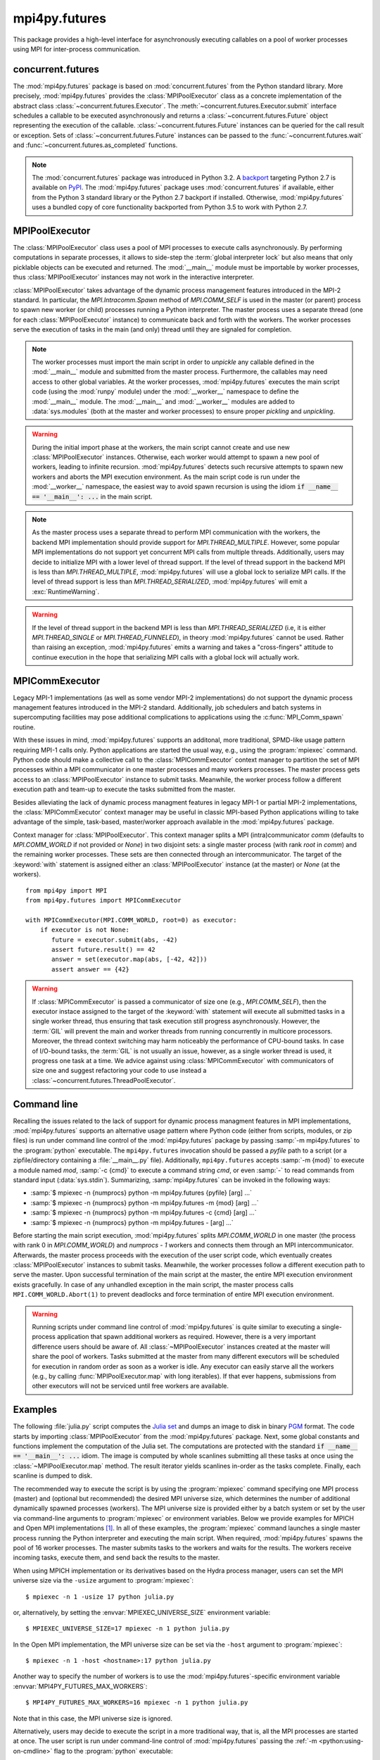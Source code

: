 mpi4py.futures
==============

.. module:: mpi4py.futures
   :synopsis: Execute computations concurrently using MPI processes.

.. versionadded:: 3.0.0

This package provides a high-level interface for asynchronously executing
callables on a pool of worker processes using MPI for inter-process
communication.


concurrent.futures
------------------

The :mod:`mpi4py.futures` package is based on :mod:`concurrent.futures` from
the Python standard library. More precisely, :mod:`mpi4py.futures` provides the
:class:`MPIPoolExecutor` class as a concrete implementation of the abstract
class :class:`~concurrent.futures.Executor`.  The
:meth:`~concurrent.futures.Executor.submit` interface schedules a callable to
be executed asynchronously and returns a :class:`~concurrent.futures.Future`
object representing the execution of the callable.
:class:`~concurrent.futures.Future` instances can be queried for the call
result or exception. Sets of :class:`~concurrent.futures.Future` instances can
be passed to the :func:`~concurrent.futures.wait` and
:func:`~concurrent.futures.as_completed` functions.

.. note::

   The :mod:`concurrent.futures` package was introduced in Python 3.2. A
   `backport <futures-repo_>`_ targeting Python 2.7 is available on `PyPI
   <futures-pypi_>`_. The :mod:`mpi4py.futures` package uses
   :mod:`concurrent.futures` if available, either from the Python 3 standard
   library or the Python 2.7 backport if installed. Otherwise,
   :mod:`mpi4py.futures` uses a bundled copy of core functionality backported
   from Python 3.5 to work with Python 2.7.

   .. _futures-repo: https://github.com/agronholm/pythonfutures
   .. _futures-pypi: https://pypi.org/project/futures

.. seealso::

   Module :mod:`concurrent.futures`
      Documentation of the :mod:`concurrent.futures` standard module.


MPIPoolExecutor
---------------

The :class:`MPIPoolExecutor` class uses a pool of MPI processes to execute
calls asynchronously. By performing computations in separate processes, it
allows to side-step the :term:`global interpreter lock` but also means that
only picklable objects can be executed and returned. The :mod:`__main__` module
must be importable by worker processes, thus :class:`MPIPoolExecutor` instances
may not work in the interactive interpreter.

:class:`MPIPoolExecutor` takes advantage of the dynamic process management
features introduced in the MPI-2 standard. In particular, the
`MPI.Intracomm.Spawn` method of `MPI.COMM_SELF` is used in the master (or
parent) process to spawn new worker (or child) processes running a Python
interpreter. The master process uses a separate thread (one for each
:class:`MPIPoolExecutor` instance) to communicate back and forth with the
workers.  The worker processes serve the execution of tasks in the main (and
only) thread until they are signaled for completion.

.. note::

   The worker processes must import the main script in order to *unpickle* any
   callable defined in the :mod:`__main__` module and submitted from the master
   process. Furthermore, the callables may need access to other global
   variables. At the worker processes, :mod:`mpi4py.futures` executes the main
   script code (using the :mod:`runpy` module) under the :mod:`__worker__`
   namespace to define the :mod:`__main__` module. The :mod:`__main__` and
   :mod:`__worker__` modules are added to :data:`sys.modules` (both at the
   master and worker processes) to ensure proper *pickling* and *unpickling*.

.. warning::

   During the initial import phase at the workers, the main script cannot
   create and use new :class:`MPIPoolExecutor` instances. Otherwise, each
   worker would attempt to spawn a new pool of workers, leading to infinite
   recursion. :mod:`mpi4py.futures` detects such recursive attempts to spawn
   new workers and aborts the MPI execution environment. As the main script
   code is run under the :mod:`__worker__` namespace, the easiest way to avoid
   spawn recursion is using the idiom :code:`if __name__ == '__main__': ...` in
   the main script.

.. class:: MPIPoolExecutor(max_workers=None, \
                           initializer=None, initargs=(), **kwargs)

   An :class:`~concurrent.futures.Executor` subclass that executes calls
   asynchronously using a pool of at most *max_workers* processes.  If
   *max_workers* is `None` or not given, its value is determined from the
   :envvar:`MPI4PY_FUTURES_MAX_WORKERS` environment variable if set, or the MPI
   universe size if set, otherwise a single worker process is spawned.  If
   *max_workers* is lower than or equal to ``0``, then a :exc:`ValueError` will
   be raised.

   *initializer* is an optional callable that is called at the start of each
   worker process before executing any tasks; *initargs* is a tuple of
   arguments passed to the initializer. If *initializer* raises an exception,
   all pending tasks and any attempt to submit new tasks to the pool will raise
   a :exc:`~concurrent.futures.BrokenExecutor` exception.

   Other parameters:

   * *python_exe*: Path to the Python interpreter executable used to spawn
     worker processes, otherwise :data:`sys.executable` is used.

   * *python_args*: :class:`list` or iterable with additional command line
     flags to pass to the Python executable. Command line flags determined from
     inspection of :data:`sys.flags`, :data:`sys.warnoptions` and
     :data:`sys._xoptions` in are passed unconditionally.

   * *mpi_info*: :class:`dict` or iterable yielding ``(key, value)`` pairs.
     These ``(key, value)`` pairs are passed (through an `MPI.Info` object) to
     the `MPI.Intracomm.Spawn` call used to spawn worker processes. This
     mechanism allows telling the MPI runtime system where and how to start the
     processes. Check the documentation of the backend MPI implementation about
     the set of keys it interprets and the corresponding format for values.

   * *globals*: :class:`dict` or iterable yielding ``(name, value)`` pairs to
     initialize the main module namespace in worker processes.

   * *main*: If set to `False`, do not import the :mod:`__main__` module in
     worker processes. Setting *main* to `False` prevents worker processes
     from accessing definitions in the parent :mod:`__main__` namespace.

   * *path*: :class:`list` or iterable with paths to append to :data:`sys.path`
     in worker processes to extend the :ref:`module search path
     <python:tut-searchpath>`.

   * *wdir*: Path to set the current working directory in worker processes
     using :func:`os.chdir()`. The initial working directory is set by the MPI
     implementation. Quality MPI implementations should honor a ``wdir`` info
     key passed through *mpi_info*, although such feature is not mandatory.

   * *env*: :class:`dict` or iterable yielding ``(name, value)`` pairs with
     environment variables to update :data:`os.environ` in worker processes.
     The initial environment is set by the MPI implementation. MPI
     implementations may allow setting the initial environment through
     *mpi_info*, however such feature is not required nor recommended by the
     MPI standard.

   .. method:: submit(func, *args, **kwargs)

      Schedule the callable, *func*, to be executed as ``func(*args,
      **kwargs)`` and returns a :class:`~concurrent.futures.Future` object
      representing the execution of the callable. ::

         executor = MPIPoolExecutor(max_workers=1)
         future = executor.submit(pow, 321, 1234)
         print(future.result())

   .. method:: map(func, *iterables, timeout=None, chunksize=1, **kwargs)

      Equivalent to :func:`map(func, *iterables) <python:map>` except *func* is
      executed asynchronously and several calls to *func* may be made
      concurrently, out-of-order, in separate processes.  The returned iterator
      raises a :exc:`~concurrent.futures.TimeoutError` if
      :meth:`~iterator.__next__` is called and the result isn't available after
      *timeout* seconds from the original call to :meth:`~MPIPoolExecutor.map`.
      *timeout* can be an int or a float.  If *timeout* is not specified or
      `None`, there is no limit to the wait time.  If a call raises an
      exception, then that exception will be raised when its value is retrieved
      from the iterator. This method chops *iterables* into a number of chunks
      which it submits to the pool as separate tasks. The (approximate) size of
      these chunks can be specified by setting *chunksize* to a positive
      integer. For very long iterables, using a large value for *chunksize* can
      significantly improve performance compared to the default size of one. By
      default, the returned iterator yields results in-order, waiting for
      successive tasks to complete . This behavior can be changed by passing
      the keyword argument *unordered* as `True`, then the result iterator
      will yield a result as soon as any of the tasks complete. ::

         executor = MPIPoolExecutor(max_workers=3)
         for result in executor.map(pow, [2]*32, range(32)):
             print(result)

   .. method:: starmap(func, iterable, timeout=None, chunksize=1, **kwargs)

      Equivalent to :func:`itertools.starmap(func, iterable)
      <itertools.starmap>`. Used instead of :meth:`~MPIPoolExecutor.map` when
      argument parameters are already grouped in tuples from a single iterable
      (the data has been "pre-zipped"). :func:`map(func, *iterable) <map>` is
      equivalent to :func:`starmap(func, zip(*iterable)) <starmap>`. ::

         executor = MPIPoolExecutor(max_workers=3)
         iterable = ((2, n) for n in range(32))
         for result in executor.starmap(pow, iterable):
             print(result)

   .. method:: shutdown(wait=True, cancel_futures=False)

      Signal the executor that it should free any resources that it is using
      when the currently pending futures are done executing.  Calls to
      :meth:`~MPIPoolExecutor.submit` and :meth:`~MPIPoolExecutor.map` made
      after :meth:`~MPIPoolExecutor.shutdown` will raise :exc:`RuntimeError`.

      If *wait* is `True` then this method will not return until all the
      pending futures are done executing and the resources associated with the
      executor have been freed.  If *wait* is `False` then this method will
      return immediately and the resources associated with the executor will be
      freed when all pending futures are done executing.  Regardless of the
      value of *wait*, the entire Python program will not exit until all
      pending futures are done executing.

      If *cancel_futures* is `True`, this method will cancel all pending
      futures that the executor has not started running. Any futures that
      are completed or running won't be cancelled, regardless of the value
      of *cancel_futures*.

      You can avoid having to call this method explicitly if you use the
      :keyword:`with` statement, which will shutdown the executor instance
      (waiting as if :meth:`~MPIPoolExecutor.shutdown` were called with *wait*
      set to `True`). ::

         import time
         with MPIPoolExecutor(max_workers=1) as executor:
             future = executor.submit(time.sleep, 2)
         assert future.done()

   .. method:: bootup(wait=True)

      Signal the executor that it should allocate eagerly any required
      resources (in particular, MPI worker processes). If *wait* is `True`,
      then :meth:`~MPIPoolExecutor.bootup` will not return until the executor
      resources are ready to process submissions.  Resources are automatically
      allocated in the first call to :meth:`~MPIPoolExecutor.submit`, thus
      calling :meth:`~MPIPoolExecutor.bootup` explicitly is seldom needed.


.. envvar:: MPI4PY_FUTURES_MAX_WORKERS

   If the *max_workers* parameter to :class:`MPIPoolExecutor` is `None` or not
   given, the :envvar:`MPI4PY_FUTURES_MAX_WORKERS` environment variable
   provides fallback value for the maximum number of MPI worker processes to
   spawn.


.. note::

   As the master process uses a separate thread to perform MPI communication
   with the workers, the backend MPI implementation should provide support for
   `MPI.THREAD_MULTIPLE`. However, some popular MPI implementations do not
   support yet concurrent MPI calls from multiple threads. Additionally, users
   may decide to initialize MPI with a lower level of thread support. If the
   level of thread support in the backend MPI is less than
   `MPI.THREAD_MULTIPLE`, :mod:`mpi4py.futures` will use a global lock to
   serialize MPI calls. If the level of thread support is less than
   `MPI.THREAD_SERIALIZED`, :mod:`mpi4py.futures` will emit a
   :exc:`RuntimeWarning`.

.. warning::

   If the level of thread support in the backend MPI is less than
   `MPI.THREAD_SERIALIZED` (i.e, it is either `MPI.THREAD_SINGLE` or
   `MPI.THREAD_FUNNELED`), in theory :mod:`mpi4py.futures` cannot be
   used. Rather than raising an exception, :mod:`mpi4py.futures` emits a
   warning and takes a "cross-fingers" attitude to continue execution in the
   hope that serializing MPI calls with a global lock will actually work.


MPICommExecutor
---------------

Legacy MPI-1 implementations (as well as some vendor MPI-2 implementations) do
not support the dynamic process management features introduced in the MPI-2
standard. Additionally, job schedulers and batch systems in supercomputing
facilities may pose additional complications to applications using the
:c:func:`MPI_Comm_spawn` routine.

With these issues in mind, :mod:`mpi4py.futures` supports an additonal, more
traditional, SPMD-like usage pattern requiring MPI-1 calls only. Python
applications are started the usual way, e.g., using the :program:`mpiexec`
command. Python code should make a collective call to the
:class:`MPICommExecutor` context manager to partition the set of MPI processes
within a MPI communicator in one master processes and many workers
processes. The master process gets access to an :class:`MPIPoolExecutor`
instance to submit tasks. Meanwhile, the worker process follow a different
execution path and team-up to execute the tasks submitted from the master.

Besides alleviating the lack of dynamic process managment features in legacy
MPI-1 or partial MPI-2 implementations, the :class:`MPICommExecutor` context
manager may be useful in classic MPI-based Python applications willing to take
advantage of the simple, task-based, master/worker approach available in the
:mod:`mpi4py.futures` package.

.. class:: MPICommExecutor(comm=None, root=0)

   Context manager for :class:`MPIPoolExecutor`. This context manager splits a
   MPI (intra)communicator *comm* (defaults to `MPI.COMM_WORLD` if not provided
   or `None`) in two disjoint sets: a single master process (with rank *root*
   in *comm*) and the remaining worker processes. These sets are then connected
   through an intercommunicator.  The target of the :keyword:`with` statement
   is assigned either an :class:`MPIPoolExecutor` instance (at the master) or
   `None` (at the workers). ::

      from mpi4py import MPI
      from mpi4py.futures import MPICommExecutor

      with MPICommExecutor(MPI.COMM_WORLD, root=0) as executor:
          if executor is not None:
             future = executor.submit(abs, -42)
             assert future.result() == 42
             answer = set(executor.map(abs, [-42, 42]))
             assert answer == {42}

.. warning::

   If :class:`MPICommExecutor` is passed a communicator of size one (e.g.,
   `MPI.COMM_SELF`), then the executor instace assigned to the target of the
   :keyword:`with` statement will execute all submitted tasks in a single
   worker thread, thus ensuring that task execution still progress
   asynchronously. However, the :term:`GIL` will prevent the main and worker
   threads from running concurrently in multicore processors. Moreover, the
   thread context switching may harm noticeably the performance of CPU-bound
   tasks. In case of I/O-bound tasks, the :term:`GIL` is not usually an issue,
   however, as a single worker thread is used, it progress one task at a
   time. We advice against using :class:`MPICommExecutor` with communicators of
   size one and suggest refactoring your code to use instead a
   :class:`~concurrent.futures.ThreadPoolExecutor`.


Command line
------------

Recalling the issues related to the lack of support for dynamic process
managment features in MPI implementations, :mod:`mpi4py.futures` supports an
alternative usage pattern where Python code (either from scripts, modules, or
zip files) is run under command line control of the :mod:`mpi4py.futures`
package by passing :samp:`-m mpi4py.futures` to the :program:`python`
executable.  The ``mpi4py.futures`` invocation should be passed a *pyfile* path
to a script (or a zipfile/directory containing a :file:`__main__.py` file).
Additionally, ``mpi4py.futures`` accepts :samp:`-m {mod}` to execute a module
named *mod*, :samp:`-c {cmd}` to execute a command string *cmd*, or even
:samp:`-` to read commands from standard input (:data:`sys.stdin`).
Summarizing, :samp:`mpi4py.futures` can be invoked in the following ways:

* :samp:`$ mpiexec -n {numprocs} python -m mpi4py.futures {pyfile} [arg] ...`
* :samp:`$ mpiexec -n {numprocs} python -m mpi4py.futures -m {mod} [arg] ...`
* :samp:`$ mpiexec -n {numprocs} python -m mpi4py.futures -c {cmd} [arg] ...`
* :samp:`$ mpiexec -n {numprocs} python -m mpi4py.futures - [arg] ...`

Before starting the main script execution, :mod:`mpi4py.futures` splits
`MPI.COMM_WORLD` in one master (the process with rank 0 in `MPI.COMM_WORLD`) and
*numprocs - 1* workers and connects them through an MPI intercommunicator.
Afterwards, the master process proceeds with the execution of the user script
code, which eventually creates :class:`MPIPoolExecutor` instances to submit
tasks. Meanwhile, the worker processes follow a different execution path to
serve the master.  Upon successful termination of the main script at the master,
the entire MPI execution environment exists gracefully. In case of any unhandled
exception in the main script, the master process calls
``MPI.COMM_WORLD.Abort(1)`` to prevent deadlocks and force termination of entire
MPI execution environment.

.. warning::

   Running scripts under command line control of :mod:`mpi4py.futures` is quite
   similar to executing a single-process application that spawn additional
   workers as required. However, there is a very important difference users
   should be aware of. All :class:`~MPIPoolExecutor` instances created at the
   master will share the pool of workers. Tasks submitted at the master from
   many different executors will be scheduled for execution in random order as
   soon as a worker is idle. Any executor can easily starve all the workers
   (e.g., by calling :func:`MPIPoolExecutor.map` with long iterables). If that
   ever happens, submissions from other executors will not be serviced until
   free workers are available.

.. seealso::

   :ref:`python:using-on-cmdline`
      Documentation on Python command line interface.

Examples
--------

The following :file:`julia.py` script computes the `Julia set`_ and dumps an
image to disk in binary `PGM`_ format. The code starts by importing
:class:`MPIPoolExecutor` from the :mod:`mpi4py.futures` package. Next, some
global constants and functions implement the computation of the Julia set. The
computations are protected with the standard :code:`if __name__ == '__main__':
...` idiom.  The image is computed by whole scanlines submitting all these
tasks at once using the :class:`~MPIPoolExecutor.map` method. The result
iterator yields scanlines in-order as the tasks complete. Finally, each
scanline is dumped to disk.

.. _`Julia set`: https://en.wikipedia.org/wiki/Julia_set
.. _`PGM`: http://netpbm.sourceforge.net/doc/pgm.html

.. code-block:: python
   :name: julia-py
   :caption: :file:`julia.py`
   :emphasize-lines: 1,26,28,29
   :linenos:

   from mpi4py.futures import MPIPoolExecutor

   x0, x1, w = -2.0, +2.0, 640*2
   y0, y1, h = -1.5, +1.5, 480*2
   dx = (x1 - x0) / w
   dy = (y1 - y0) / h

   c = complex(0, 0.65)

   def julia(x, y):
       z = complex(x, y)
       n = 255
       while abs(z) < 3 and n > 1:
           z = z**2 + c
           n -= 1
       return n

   def julia_line(k):
       line = bytearray(w)
       y = y1 - k * dy
       for j in range(w):
           x = x0 + j * dx
           line[j] = julia(x, y)
       return line

   if __name__ == '__main__':

       with MPIPoolExecutor() as executor:
           image = executor.map(julia_line, range(h))
           with open('julia.pgm', 'wb') as f:
               f.write(b'P5 %d %d %d\n' % (w, h, 255))
               for line in image:
                   f.write(line)

The recommended way to execute the script is by using the :program:`mpiexec`
command specifying one MPI process (master) and (optional but recommended) the
desired MPI universe size, which determines the number of additional
dynamically spawned processes (workers). The MPI universe size is provided
either by a batch system or set by the user via command-line arguments to
:program:`mpiexec` or environment variables. Below we provide examples for
MPICH and Open MPI implementations [#]_. In all of these examples, the
:program:`mpiexec` command launches a single master process running the Python
interpreter and executing the main script. When required, :mod:`mpi4py.futures`
spawns the pool of 16 worker processes. The master submits tasks to the workers
and waits for the results. The workers receive incoming tasks, execute them,
and send back the results to the master.

When using MPICH implementation or its derivatives based on the Hydra process
manager, users can set the MPI universe size via the ``-usize`` argument to
:program:`mpiexec`::

  $ mpiexec -n 1 -usize 17 python julia.py

or, alternatively, by setting the :envvar:`MPIEXEC_UNIVERSE_SIZE` environment
variable::

  $ MPIEXEC_UNIVERSE_SIZE=17 mpiexec -n 1 python julia.py

In the Open MPI implementation, the MPI universe size can be set via the
``-host`` argument to :program:`mpiexec`::

  $ mpiexec -n 1 -host <hostname>:17 python julia.py

Another way to specify the number of workers is to use the
:mod:`mpi4py.futures`-specific environment variable
:envvar:`MPI4PY_FUTURES_MAX_WORKERS`::

  $ MPI4PY_FUTURES_MAX_WORKERS=16 mpiexec -n 1 python julia.py

Note that in this case, the MPI universe size is ignored.

Alternatively, users may decide to execute the script in a more traditional
way, that is, all the MPI processes are started at once. The user script is run
under command-line control of :mod:`mpi4py.futures` passing the :ref:`-m
<python:using-on-cmdline>` flag to the :program:`python` executable::

  $ mpiexec -n 17 python -m mpi4py.futures julia.py

As explained previously, the 17 processes are partitioned in one master and 16
workers. The master process executes the main script while the workers execute
the tasks submitted by the master.

.. [#] When using an MPI implementation other than MPICH or Open MPI, please
   check the documentation of the implementation and/or batch
   system for the ways to specify the desired MPI universe size.


.. glossary::

   GIL
     See :term:`global interpreter lock`.


.. Local variables:
.. fill-column: 79
.. End:
